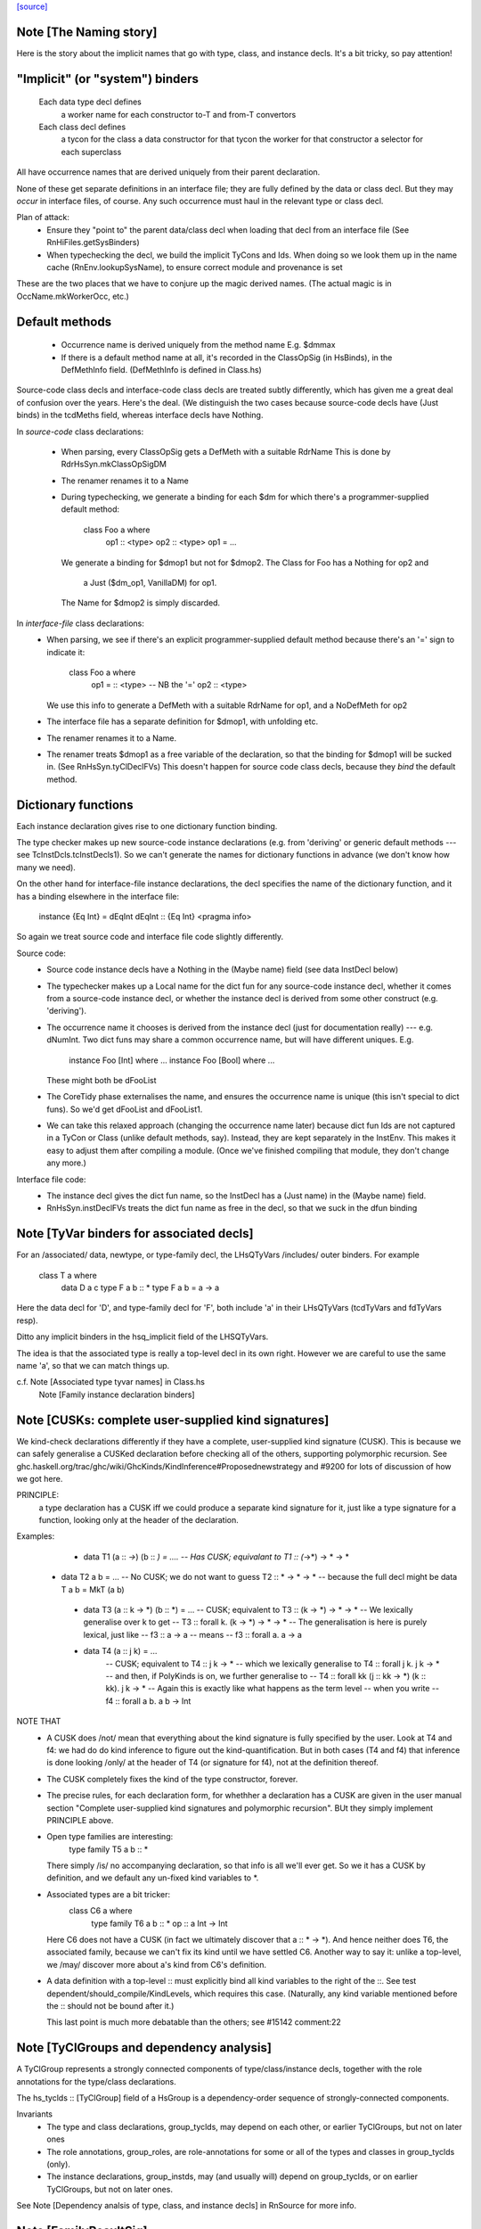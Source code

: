 `[source] <https://gitlab.haskell.org/ghc/ghc/tree/master/compiler/hsSyn/HsDecls.hs>`_

Note [The Naming story]
~~~~~~~~~~~~~~~~~~~~~~~
Here is the story about the implicit names that go with type, class,
and instance decls.  It's a bit tricky, so pay attention!

"Implicit" (or "system") binders
~~~~~~~~~~~~~~~~~~~~~~~~~~~~~~~~
  Each data type decl defines
        a worker name for each constructor
        to-T and from-T convertors
  Each class decl defines
        a tycon for the class
        a data constructor for that tycon
        the worker for that constructor
        a selector for each superclass

All have occurrence names that are derived uniquely from their parent
declaration.

None of these get separate definitions in an interface file; they are
fully defined by the data or class decl.  But they may *occur* in
interface files, of course.  Any such occurrence must haul in the
relevant type or class decl.

Plan of attack:
 - Ensure they "point to" the parent data/class decl
   when loading that decl from an interface file
   (See RnHiFiles.getSysBinders)

 - When typechecking the decl, we build the implicit TyCons and Ids.
   When doing so we look them up in the name cache (RnEnv.lookupSysName),
   to ensure correct module and provenance is set

These are the two places that we have to conjure up the magic derived
names.  (The actual magic is in OccName.mkWorkerOcc, etc.)

Default methods
~~~~~~~~~~~~~~~
 - Occurrence name is derived uniquely from the method name
   E.g. $dmmax

 - If there is a default method name at all, it's recorded in
   the ClassOpSig (in HsBinds), in the DefMethInfo field.
   (DefMethInfo is defined in Class.hs)

Source-code class decls and interface-code class decls are treated subtly
differently, which has given me a great deal of confusion over the years.
Here's the deal.  (We distinguish the two cases because source-code decls
have (Just binds) in the tcdMeths field, whereas interface decls have Nothing.

In *source-code* class declarations:

 - When parsing, every ClassOpSig gets a DefMeth with a suitable RdrName
   This is done by RdrHsSyn.mkClassOpSigDM

 - The renamer renames it to a Name

 - During typechecking, we generate a binding for each $dm for
   which there's a programmer-supplied default method:
        class Foo a where
          op1 :: <type>
          op2 :: <type>
          op1 = ...
   We generate a binding for $dmop1 but not for $dmop2.
   The Class for Foo has a Nothing for op2 and
                         a Just ($dm_op1, VanillaDM) for op1.
   The Name for $dmop2 is simply discarded.

In *interface-file* class declarations:
  - When parsing, we see if there's an explicit programmer-supplied default method
    because there's an '=' sign to indicate it:
        class Foo a where
          op1 = :: <type>       -- NB the '='
          op2   :: <type>
    We use this info to generate a DefMeth with a suitable RdrName for op1,
    and a NoDefMeth for op2
  - The interface file has a separate definition for $dmop1, with unfolding etc.
  - The renamer renames it to a Name.
  - The renamer treats $dmop1 as a free variable of the declaration, so that
    the binding for $dmop1 will be sucked in.  (See RnHsSyn.tyClDeclFVs)
    This doesn't happen for source code class decls, because they *bind* the default method.

Dictionary functions
~~~~~~~~~~~~~~~~~~~~
Each instance declaration gives rise to one dictionary function binding.

The type checker makes up new source-code instance declarations
(e.g. from 'deriving' or generic default methods --- see
TcInstDcls.tcInstDecls1).  So we can't generate the names for
dictionary functions in advance (we don't know how many we need).

On the other hand for interface-file instance declarations, the decl
specifies the name of the dictionary function, and it has a binding elsewhere
in the interface file:
        instance {Eq Int} = dEqInt
        dEqInt :: {Eq Int} <pragma info>

So again we treat source code and interface file code slightly differently.

Source code:
  - Source code instance decls have a Nothing in the (Maybe name) field
    (see data InstDecl below)

  - The typechecker makes up a Local name for the dict fun for any source-code
    instance decl, whether it comes from a source-code instance decl, or whether
    the instance decl is derived from some other construct (e.g. 'deriving').

  - The occurrence name it chooses is derived from the instance decl (just for
    documentation really) --- e.g. dNumInt.  Two dict funs may share a common
    occurrence name, but will have different uniques.  E.g.
        instance Foo [Int]  where ...
        instance Foo [Bool] where ...
    These might both be dFooList

  - The CoreTidy phase externalises the name, and ensures the occurrence name is
    unique (this isn't special to dict funs).  So we'd get dFooList and dFooList1.

  - We can take this relaxed approach (changing the occurrence name later)
    because dict fun Ids are not captured in a TyCon or Class (unlike default
    methods, say).  Instead, they are kept separately in the InstEnv.  This
    makes it easy to adjust them after compiling a module.  (Once we've finished
    compiling that module, they don't change any more.)


Interface file code:
  - The instance decl gives the dict fun name, so the InstDecl has a (Just name)
    in the (Maybe name) field.

  - RnHsSyn.instDeclFVs treats the dict fun name as free in the decl, so that we
    suck in the dfun binding


Note [TyVar binders for associated decls]
~~~~~~~~~~~~~~~~~~~~~~~~~~~~~~~~~~~~~~~~~~~~
For an /associated/ data, newtype, or type-family decl, the LHsQTyVars
/includes/ outer binders.  For example
    class T a where
       data D a c
       type F a b :: *
       type F a b = a -> a
Here the data decl for 'D', and type-family decl for 'F', both include 'a'
in their LHsQTyVars (tcdTyVars and fdTyVars resp).

Ditto any implicit binders in the hsq_implicit field of the LHSQTyVars.

The idea is that the associated type is really a top-level decl in its
own right.  However we are careful to use the same name 'a', so that
we can match things up.

c.f. Note [Associated type tyvar names] in Class.hs
     Note [Family instance declaration binders]


Note [CUSKs: complete user-supplied kind signatures]
~~~~~~~~~~~~~~~~~~~~~~~~~~~~~~~~~~~~~~~~~~~~~~~~~~~~~~~
We kind-check declarations differently if they have a complete, user-supplied
kind signature (CUSK). This is because we can safely generalise a CUSKed
declaration before checking all of the others, supporting polymorphic recursion.
See ghc.haskell.org/trac/ghc/wiki/GhcKinds/KindInference#Proposednewstrategy
and #9200 for lots of discussion of how we got here.

PRINCIPLE:
  a type declaration has a CUSK iff we could produce a separate kind signature
  for it, just like a type signature for a function,
  looking only at the header of the declaration.

Examples:
  * data T1 (a :: *->*) (b :: *) = ....
    -- Has CUSK; equivalant to   T1 :: (*->*) -> * -> *

 * data T2 a b = ...
   -- No CUSK; we do not want to guess T2 :: * -> * -> *
   -- because the full decl might be   data T a b = MkT (a b)

  * data T3 (a :: k -> *) (b :: *) = ...
    -- CUSK; equivalent to   T3 :: (k -> *) -> * -> *
    -- We lexically generalise over k to get
    --    T3 :: forall k. (k -> *) -> * -> *
    -- The generalisation is here is purely lexical, just like
    --    f3 :: a -> a
    -- means
    --    f3 :: forall a. a -> a

  * data T4 (a :: j k) = ...
     -- CUSK; equivalent to   T4 :: j k -> *
     -- which we lexically generalise to  T4 :: forall j k. j k -> *
     -- and then, if PolyKinds is on, we further generalise to
     --   T4 :: forall kk (j :: kk -> *) (k :: kk). j k -> *
     -- Again this is exactly like what happens as the term level
     -- when you write
     --    f4 :: forall a b. a b -> Int

NOTE THAT
  * A CUSK does /not/ mean that everything about the kind signature is
    fully specified by the user.  Look at T4 and f4: we had do do kind
    inference to figure out the kind-quantification.  But in both cases
    (T4 and f4) that inference is done looking /only/ at the header of T4
    (or signature for f4), not at the definition thereof.

  * The CUSK completely fixes the kind of the type constructor, forever.

  * The precise rules, for each declaration form, for whethher a declaration
    has a CUSK are given in the user manual section "Complete user-supplied
    kind signatures and polymorphic recursion".  BUt they simply implement
    PRINCIPLE above.

  * Open type families are interesting:
      type family T5 a b :: *
    There simply /is/ no accompanying declaration, so that info is all
    we'll ever get.  So we it has a CUSK by definition, and we default
    any un-fixed kind variables to *.

  * Associated types are a bit tricker:
      class C6 a where
         type family T6 a b :: *
         op :: a Int -> Int
    Here C6 does not have a CUSK (in fact we ultimately discover that
    a :: * -> *).  And hence neither does T6, the associated family,
    because we can't fix its kind until we have settled C6.  Another
    way to say it: unlike a top-level, we /may/ discover more about
    a's kind from C6's definition.

  * A data definition with a top-level :: must explicitly bind all
    kind variables to the right of the ::. See test
    dependent/should_compile/KindLevels, which requires this
    case. (Naturally, any kind variable mentioned before the :: should
    not be bound after it.)

    This last point is much more debatable than the others; see
    #15142 comment:22


Note [TyClGroups and dependency analysis]
~~~~~~~~~~~~~~~~~~~~~~~~~~~~~~~~~~~~~~~~~~~~
A TyClGroup represents a strongly connected components of type/class/instance
decls, together with the role annotations for the type/class declarations.

The hs_tyclds :: [TyClGroup] field of a HsGroup is a dependency-order
sequence of strongly-connected components.

Invariants
 * The type and class declarations, group_tyclds, may depend on each
   other, or earlier TyClGroups, but not on later ones

 * The role annotations, group_roles, are role-annotations for some or
   all of the types and classes in group_tyclds (only).

 * The instance declarations, group_instds, may (and usually will)
   depend on group_tyclds, or on earlier TyClGroups, but not on later
   ones.

See Note [Dependency analsis of type, class, and instance decls]
in RnSource for more info.


Note [FamilyResultSig]
~~~~~~~~~~~~~~~~~~~~~~~~~

This data type represents the return signature of a type family.  Possible
values are:

 * NoSig - the user supplied no return signature:
      type family Id a where ...

 * KindSig - the user supplied the return kind:
      type family Id a :: * where ...

 * TyVarSig - user named the result with a type variable and possibly
   provided a kind signature for that variable:
      type family Id a = r where ...
      type family Id a = (r :: *) where ...

   Naming result of a type family is required if we want to provide
   injectivity annotation for a type family:
      type family Id a = r | r -> a where ...

See also: Note [Injectivity annotation]



Note [Injectivity annotation]
~~~~~~~~~~~~~~~~~~~~~~~~~~~~~

A user can declare a type family to be injective:

   type family Id a = r | r -> a where ...

 * The part after the "|" is called "injectivity annotation".
 * "r -> a" part is called "injectivity condition"; at the moment terms
   "injectivity annotation" and "injectivity condition" are synonymous
   because we only allow a single injectivity condition.
 * "r" is the "LHS of injectivity condition". LHS can only contain the
   variable naming the result of a type family.

 * "a" is the "RHS of injectivity condition". RHS contains space-separated
   type and kind variables representing the arguments of a type
   family. Variables can be omitted if a type family is not injective in
   these arguments. Example:
         type family Foo a b c = d | d -> a c where ...

Note that:
 (a) naming of type family result is required to provide injectivity
     annotation
 (b) for associated types if the result was named then injectivity annotation
     is mandatory. Otherwise result type variable is indistinguishable from
     associated type default.

It is possible that in the future this syntax will be extended to support
more complicated injectivity annotations. For example we could declare that
if we know the result of Plus and one of its arguments we can determine the
other argument:

   type family Plus a b = (r :: Nat) | r a -> b, r b -> a where ...

Here injectivity annotation would consist of two comma-separated injectivity
conditions.

See also Note [Injective type families] in TyCon


Note [GADT abstract syntax]
~~~~~~~~~~~~~~~~~~~~~~~~~~~~~~
There's a wrinkle in ConDeclGADT

* For record syntax, it's all uniform.  Given:
      data T a where
        K :: forall a. Ord a => { x :: [a], ... } -> T a
    we make the a ConDeclGADT for K with
       con_qvars  = {a}
       con_mb_cxt = Just [Ord a]
       con_args   = RecCon <the record fields>
       con_res_ty = T a

  We need the RecCon before the reanmer, so we can find the record field
  binders in HsUtils.hsConDeclsBinders.

* However for a GADT constr declaration which is not a record, it can
  be hard parse until we know operator fixities. Consider for example
     C :: a :*: b -> a :*: b -> a :+: b
  Initially this type will parse as
      a :*: (b -> (a :*: (b -> (a :+: b))))
  so it's hard to split up the arguments until we've done the precedence
  resolution (in the renamer).

  So:  - In the parser (RdrHsSyn.mkGadtDecl), we put the whole constr
         type into the res_ty for a ConDeclGADT for now, and use
         PrefixCon []
            con_args   = PrefixCon []
            con_res_ty = a :*: (b -> (a :*: (b -> (a :+: b))))

       - In the renamer (RnSource.rnConDecl), we unravel it afer
         operator fixities are sorted. So we generate. So we end
         up with
            con_args   = PrefixCon [ a :*: b, a :*: b ]
            con_res_ty = a :+: b


Note [Type family instance declarations in HsSyn]
~~~~~~~~~~~~~~~~~~~~~~~~~~~~~~~~~~~~~~~~~~~~~~~~~
The data type FamEqn represents one equation of a type family instance.
Aside from the pass, it is also parameterised over two fields:
feqn_pats and feqn_rhs.

feqn_pats is either LHsTypes (for ordinary data/type family instances) or
LHsQTyVars (for associated type family default instances). In particular:

 * An ordinary type family instance declaration looks like this in source Haskell
      type instance T [a] Int = a -> a
   (or something similar for a closed family)
   It is represented by a FamInstEqn, with a *type* (LHsType) in the feqn_pats
   field.

 * On the other hand, the *default instance* of an associated type looks like
   this in source Haskell
      class C a where
        type T a b
        type T a b = a -> b   -- The default instance
   It is represented by a TyFamDefltEqn, with *type variables* (LHsQTyVars) in
   the feqn_pats field.

feqn_rhs is either an HsDataDefn (for data family instances) or an LHsType
(for type family instances).
--------------- Type synonym family instances -------------


Note [Family instance declaration binders]
~~~~~~~~~~~~~~~~~~~~~~~~~~~~~~~~~~~~~~~~~~~~~
For ordinary data/type family instances, the feqn_pats field of FamEqn stores
the LHS type (and kind) patterns. Any type (and kind) variables contained
in these type patterns are bound in the hsib_vars field of the HsImplicitBndrs
in FamInstEqn depending on whether or not an explicit forall is present. In
the case of an explicit forall, the hsib_vars only includes kind variables not
bound in the forall. Otherwise, all type (and kind) variables are bound in
the hsib_vars. In the latter case, note that in particular

* The hsib_vars *includes* any anonymous wildcards.  For example
     type instance F a _ = a
  The hsib_vars will be {a, _}.  Remember that each separate wildcard
  '_' gets its own unique.  In this context wildcards behave just like
  an ordinary type variable, only anonymous.

* The hsib_vars *includes* type variables that are already in scope

   Eg   class C s t where
          type F t p :: *
        instance C w (a,b) where
          type F (a,b) x = x->a
   The hsib_vars of the F decl are {a,b,x}, even though the F decl
   is nested inside the 'instance' decl.

   However after the renamer, the uniques will match up:
        instance C w7 (a8,b9) where
          type F (a8,b9) x10 = x10->a8
   so that we can compare the type pattern in the 'instance' decl and
   in the associated 'type' decl

For associated type family default instances (TyFamDefltEqn), instead of using
type patterns with binders in a surrounding HsImplicitBndrs, we use raw type
variables (LHsQTyVars) in the feqn_pats field of FamEqn.

c.f. Note [TyVar binders for associated declarations]

